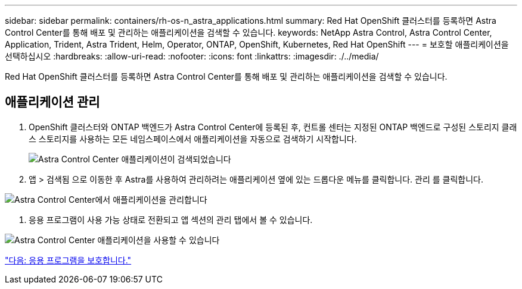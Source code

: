 ---
sidebar: sidebar 
permalink: containers/rh-os-n_astra_applications.html 
summary: Red Hat OpenShift 클러스터를 등록하면 Astra Control Center를 통해 배포 및 관리하는 애플리케이션을 검색할 수 있습니다. 
keywords: NetApp Astra Control, Astra Control Center, Application, Trident, Astra Trident, Helm, Operator, ONTAP, OpenShift, Kubernetes, Red Hat OpenShift 
---
= 보호할 애플리케이션을 선택하십시오
:hardbreaks:
:allow-uri-read: 
:nofooter: 
:icons: font
:linkattrs: 
:imagesdir: ./../media/


Red Hat OpenShift 클러스터를 등록하면 Astra Control Center를 통해 배포 및 관리하는 애플리케이션을 검색할 수 있습니다.



== 애플리케이션 관리

. OpenShift 클러스터와 ONTAP 백엔드가 Astra Control Center에 등록된 후, 컨트롤 센터는 지정된 ONTAP 백엔드로 구성된 스토리지 클래스 스토리지를 사용하는 모든 네임스페이스에서 애플리케이션을 자동으로 검색하기 시작합니다.
+
image:redhat_openshift_image98.jpg["Astra Control Center 애플리케이션이 검색되었습니다"]

. 앱 > 검색됨 으로 이동한 후 Astra를 사용하여 관리하려는 애플리케이션 옆에 있는 드롭다운 메뉴를 클릭합니다. 관리 를 클릭합니다.


image:redhat_openshift_image99.jpg["Astra Control Center에서 애플리케이션을 관리합니다"]

. 응용 프로그램이 사용 가능 상태로 전환되고 앱 섹션의 관리 탭에서 볼 수 있습니다.


image:redhat_openshift_image100.jpg["Astra Control Center 애플리케이션을 사용할 수 있습니다"]

link:rh-os-n_astra_protect.html["다음: 응용 프로그램을 보호합니다."]
